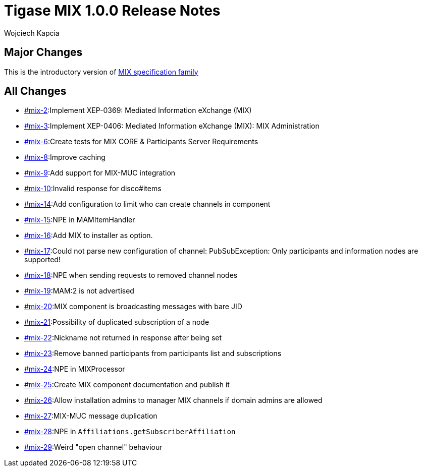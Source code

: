 = Tigase MIX 1.0.0 Release Notes
:author: Wojciech Kapcia
:date: 2022-02-08

== Major Changes

This is the introductory version of https://xmpp.org/extensions/xep-0369.html#family[MIX specification family]

== All Changes

* https://projects.tigase.net/issue/mix-2[#mix-2]:Implement XEP-0369: Mediated Information eXchange (MIX)
* https://projects.tigase.net/issue/mix-3[#mix-3]:Implement XEP-0406: Mediated Information eXchange (MIX): MIX Administration
* https://projects.tigase.net/issue/mix-6[#mix-6]:Create tests for MIX CORE & Participants Server Requirements
* https://projects.tigase.net/issue/mix-8[#mix-8]:Improve caching
* https://projects.tigase.net/issue/mix-9[#mix-9]:Add support for MIX-MUC integration
* https://projects.tigase.net/issue/mix-10[#mix-10]:Invalid response for disco#items
* https://projects.tigase.net/issue/mix-14[#mix-14]:Add configuration to limit who can create channels in component
* https://projects.tigase.net/issue/mix-15[#mix-15]:NPE in MAMItemHandler
* https://projects.tigase.net/issue/mix-16[#mix-16]:Add MIX to installer as option.
* https://projects.tigase.net/issue/mix-17[#mix-17]:Could not parse new configuration of channel: PubSubException: Only participants and information nodes are supported!
* https://projects.tigase.net/issue/mix-18[#mix-18]:NPE when sending requests to removed channel nodes
* https://projects.tigase.net/issue/mix-19[#mix-19]:MAM:2 is not advertised
* https://projects.tigase.net/issue/mix-20[#mix-20]:MIX component is broadcasting messages with bare JID
* https://projects.tigase.net/issue/mix-21[#mix-21]:Possibility of duplicated subscription of a node
* https://projects.tigase.net/issue/mix-22[#mix-22]:Nickname not returned in response after being set
* https://projects.tigase.net/issue/mix-23[#mix-23]:Remove banned participants from participants list and subscriptions
* https://projects.tigase.net/issue/mix-24[#mix-24]:NPE in MIXProcessor
* https://projects.tigase.net/issue/mix-25[#mix-25]:Create MIX component documentation and publish it
* https://projects.tigase.net/issue/mix-26[#mix-26]:Allow installation admins to manager MIX channels if domain admins are allowed
* https://projects.tigase.net/issue/mix-27[#mix-27]:MIX-MUC message duplication
* https://projects.tigase.net/issue/mix-28[#mix-28]:NPE in `Affiliations.getSubscriberAffiliation`
* https://projects.tigase.net/issue/mix-29[#mix-29]:Weird "open channel" behaviour
